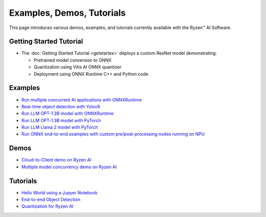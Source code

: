 ##########################
Examples, Demos, Tutorials 
##########################

This page introduces various demos, examples, and tutorials currently available with the Ryzen™ AI Software. 

************************
Getting Started Tutorial
************************

- The :doc:`Getting Started Tutorial <getstartex>` deploys a custom ResNet model demonstrating: 

  - Pretrained model conversion to ONNX 
  - Quantization using Vitis AI ONNX quantizer 
  - Deployment using ONNX Runtime C++ and Python code


********
Examples
********

- `Run multiple concurrent AI applications with ONNXRuntime <https://github.com/amd/RyzenAI-SW/tree/main/example/multi-model>`_  
- `Real-time object detection with Yolov8 <https://github.com/amd/RyzenAI-SW/tree/main/example/yolov8>`_
- `Run LLM OPT-1.3B model with ONNXRuntime <https://github.com/amd/RyzenAI-SW/tree/main/example/transformers/opt-onnx>`_  
- `Run LLM OPT-1.3B model with PyTorch <https://github.com/amd/RyzenAI-SW/tree/main/example/transformers>`_  
- `Run LLM Llama 2 model with PyTorch <https://github.com/amd/RyzenAI-SW/tree/main/example/transformers>`_
- `Run ONNX end-to-end examples with custom pre/post-processing nodes running on NPU <https://github.com/amd/RyzenAI-SW/tree/main/example/onnx-e2e>`_  

*****
Demos
*****

- `Cloud-to-Client demo on Ryzen AI <https://github.com/amd/RyzenAI-SW/tree/main/demo/cloud-to-client>`_ 
- `Multiple model concurrency demo on Ryzen AI <https://github.com/amd/RyzenAI-SW/tree/main/demo/multi-model-exec>`_ 

*********
Tutorials
*********

- `Hello World using a Jupyer Notebook <https://github.com/amd/RyzenAI-SW/tree/main/tutorial/hello_world>`_
- `End-to-end Object Detection <https://github.com/amd/RyzenAI-SW/tree/main/tutorial/yolov8_e2e>`_
- `Quantization for Ryzen AI <https://github.com/amd/RyzenAI-SW/tree/main/tutorial/RyzenAI_quant_tutorial>`_

